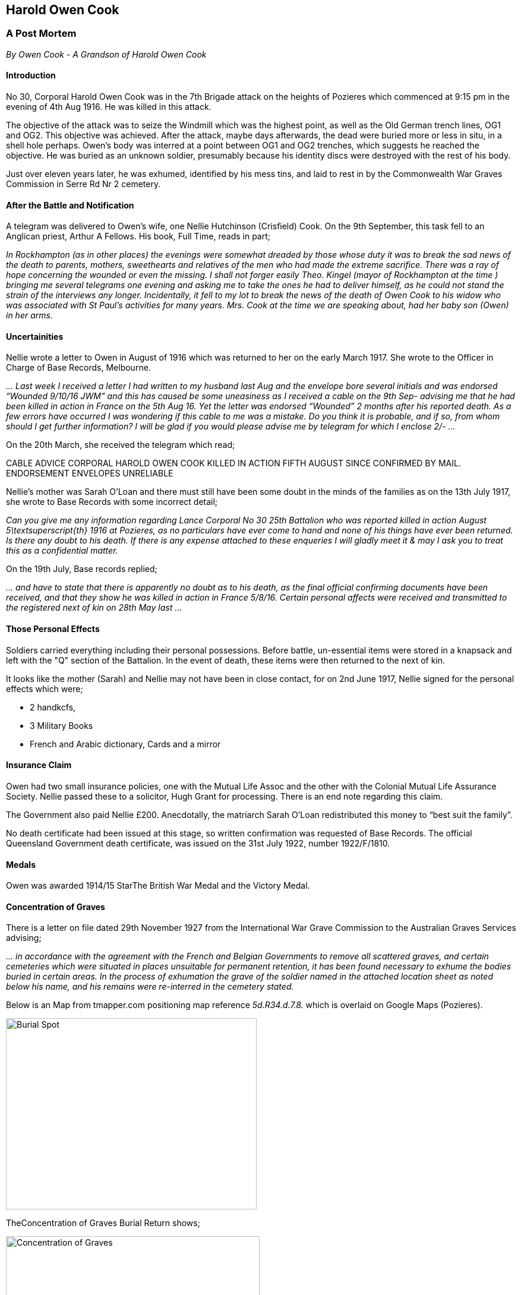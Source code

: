 
Harold Owen Cook
----------------
A Post Mortem
~~~~~~~~~~~~~
__By Owen Cook - A Grandson of Harold Owen Cook__

Introduction
^^^^^^^^^^^^

No 30, Corporal Harold Owen Cook was in the 7th Brigade attack on the heights of Pozieres which commenced at 9:15 pm in the evening of 4th Aug 1916. He was killed in this attack.

The objective of the attack was to seize the Windmill which was the highest point, as well as the Old German trench lines, OG1 and OG2. This objective was achieved. After the attack, maybe days afterwards, the dead were buried more or less in situ, in a shell hole perhaps. Owen's body was interred at a point between OG1 and OG2 trenches, which suggests he reached the objective. He was buried as an unknown soldier, presumably because his identity discs were destroyed with the rest of his body.

Just over eleven years later, he was exhumed, identified by his mess tins, and laid to rest in by the Commonwealth War Graves Commission in Serre Rd Nr 2 cemetery. 

After the Battle and Notification
^^^^^^^^^^^^^^^^^^^^^^^^^^^^^^^^^

A telegram was delivered to Owen’s wife, one Nellie Hutchinson (Crisfield) Cook. On the 9th September, this task fell to an Anglican priest, Arthur A Fellows. His book, Full Time, reads in part;


__In Rockhampton (as in other places) the evenings were somewhat dreaded by those whose duty it was to break the sad news of the death to parents, mothers, sweethearts and relatives of the men who had made the extreme sacrifice. There was a ray of hope concerning the wounded or even the missing. I shall not forger easily Theo. Kingel (mayor of Rockhampton at the time ) bringing me several telegrams one evening and asking me to take the ones he had to deliver himself, as he could not stand the strain of the interviews any longer. Incidentally, it fell to my lot to break the news of the death of Owen Cook to his widow who was associated with St Paul’s activities for many years. Mrs. Cook at the time we are speaking about, had her baby son (Owen) in her arms.__


Uncertainities
^^^^^^^^^^^^^^
Nellie wrote a letter to Owen in August of 1916 which was returned to her on the early March 1917. She wrote to the Officer in Charge of Base Records, Melbourne.


__... Last week I received a letter I had written to my husband last Aug and the envelope bore several initials and was endorsed “Wounded 9/10/16 JWM” and this has caused be some uneasiness as I received a cable on the 9th Sep- advising me that he had been killed in action in France on the 5th Aug 16. Yet the letter was endorsed “Wounded” 2 months after his reported death. As a few errors have occurred  I was wondering if this cable to me  was a mistake. Do you think it is probable, and if so, from whom should I get further information? I will be glad if you would please advise me by telegram for which I enclose 2/- ...__


On the 20th March, she received the telegram which read;


CABLE ADVICE CORPORAL HAROLD OWEN COOK KILLED IN ACTION FIFTH AUGUST SINCE CONFIRMED BY MAIL. ENDORSEMENT ENVELOPES UNRELIABLE

Nellie’s mother was Sarah O’Loan and there must still have been some doubt in the minds of the families as on the 13th July 1917, she wrote to Base Records with some incorrect detail;


__Can you give me any information regarding Lance Corporal No 30  25th Battalion who was reported killed in action August 5\textsuperscript{th} 1916 at Pozieres, as no particulars have ever come to hand and none of his things have ever been returned. Is there any doubt to his death. If there is any expense attached to these enqueries I will gladly meet it & may I ask you to treat this as a confidential matter.__


On the 19th July, Base records replied;


__... and have to state that there is apparently no doubt as to his death, as the final official confirming documents have been received, and that they show he was killed in action in France 5/8/16. Certain personal affects were received and transmitted to the registered next of kin on 28th May last ...__

Those Personal Effects
^^^^^^^^^^^^^^^^^^^^^^

Soldiers carried everything including their personal possessions. Before battle, un-essential items were stored in a knapsack and left with the "Q" section of the Battalion. In the event of death, these items were then returned to the next of kin.

It looks like the mother (Sarah) and Nellie may not have been in close contact, for on 2nd June 1917, Nellie signed for the personal effects which were;

* 2 handkcfs, 
* 3 Military Books 
* French and Arabic dictionary, Cards and a mirror


Insurance Claim
^^^^^^^^^^^^^^^

Owen had two small insurance policies, one with the Mutual Life Assoc and the other with the Colonial Mutual Life Assurance Society.  Nellie passed these to a solicitor, Hugh Grant for processing. There is an end note regarding this claim.

The Government also paid Nellie £200. Anecdotally,  the  matriarch Sarah O’Loan redistributed this money to “best suit the family”.

No death certificate had been issued at this stage, so written confirmation was requested of Base Records. The official Queensland Government death certificate, was issued on the 31st July 1922, number 1922/F/1810.

Medals
^^^^^^

Owen was awarded 1914/15 StarThe British War Medal and the Victory Medal.

Concentration of Graves
^^^^^^^^^^^^^^^^^^^^^^^
There is a letter on file dated 29th November 1927 from the International War Grave Commission to the Australian Graves Services advising;


_... in accordance with the agreement with the French and Belgian Governments to remove all scattered graves, and certain cemeteries which were situated  in places unsuitable for permanent retention, it has been found necessary to exhume the bodies buried in certain areas. In the process of exhumation the grave of the soldier named in the attached location sheet as noted below his name, and his remains were re-interred in the cemetery stated._

Below is an Map from tmapper.com positioning map reference _5d.R34.d.7.8._ which is overlaid on Google Maps (Pozieres).

image::./Burial_Spot_HOCook.jpg[Burial Spot,422,322,align="center"]
:figure-caption: Logo


TheConcentration of  Graves Burial Return shows;


image::./HOCook-Concentration_of_Graves.jpg[Concentration of Graves, 427,267,align="center"]



Owen, on being exhumed from this scattered grave, changed from being unknown soldier, to Cpl H O Cook of the 26th Bn because his mess tins were still with the body, and inscribed with his name, H O COOK. The re-internment was at the https://www.cwgc.org/find-a-cemetery/cemetery/67200/serre-road-cemetery-no.2/[CWGC] Serre Rd N2 Cemetery.

Follow Up
^^^^^^^^

On the 31st January 1928, Base Records wrote to Nellie;


__With further reference to the report of the regrettable loss of your husband, the late Nr 30 Corporal H.O.Cook, 26th Battalion, I am now in receipt of advice that, during the course of exhumation work in the vicinity of Pozieres, the Imperial War Graves Commission was successful in recovering the remains of this soldier which have since been interred with every measure of care and reverence in Plot 13, Row K, Grave 6 of Serre Road Cemetery No. 2, situated near Beaumont Hamel, France, where a permanent headstone of uniform design will be erected and engraved with his full regimental description and date of death, together with any verse or epitaph previously selected in the form of a personal inscription.__

__It is the practice of the Commission to notify relative direct when the headstones are finally in position, and at a later date the opportunity will be afforded you of obtaining a copy of the printed Register containing full particulars of all British and Dominion War Graves in the abovenamed cemetery.__


Email mailto:Owen.Cook@pcug.org.au[Owen Cook]

Some References
^^^^^^^^^^^^^^^

https://discoveringanzacs.naa.gov.au/browse/person/126121/[Discovering ANZACs] Site +
https://www.awm.gov.au/collection/R1729061/[Cpl H O Cook's] AWM's Roll of Honour entry, it includes a photo.  + 
https://www.cwgc.org/find-war-dead/casualty/608412/cook,-harold-owen[CWGC] entry for Cpl H O Cook +
https://recordsearch.naa.gov.au/[Australian Archives] search facility. +
https://trove.nla.gov.au/list?id=136892[Vijay D'Souza's] thesis on the original A Coy of the 26th Bn. +
https://www.awm.gov.au/collection/U51466[The 1st AIF 26th Batallion] page at the Australian War memorial +
